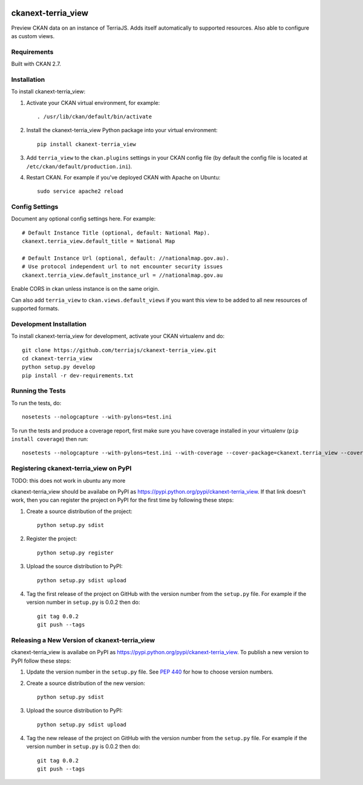 .. You should enable this project on travis-ci.org and coveralls.io to make
   these badges work. The necessary Travis and Coverage config files have been
   generated for you.

.. image:: https://travis-ci.org/terriajs/ckanext-terria_view.svg?branch=master
    :target: https://travis-ci.org/terriajs/ckanext-terria_view

.. image:: https://coveralls.io/repos/terriajs/ckanext-terria_view/badge.svg
  :target: https://coveralls.io/r/terriajs/ckanext-terria_view

.. image:: https://pypip.in/download/ckanext-terria_view/badge.svg
    :target: https://pypi.python.org/pypi//ckanext-terria_view/
    :alt: Downloads

.. image:: https://pypip.in/version/ckanext-terria_view/badge.svg
    :target: https://pypi.python.org/pypi/ckanext-terria_view/
    :alt: Latest Version

.. image:: https://pypip.in/py_versions/ckanext-terria_view/badge.svg
    :target: https://pypi.python.org/pypi/ckanext-terria_view/
    :alt: Supported Python versions

.. image:: https://pypip.in/status/ckanext-terria_view/badge.svg
    :target: https://pypi.python.org/pypi/ckanext-terria_view/
    :alt: Development Status

.. image:: https://pypip.in/license/ckanext-terria_view/badge.svg
    :target: https://pypi.python.org/pypi/ckanext-terria_view/
    :alt: License

=============
ckanext-terria_view
=============

Preview CKAN data on an instance of TerriaJS. Adds itself automatically
to supported resources. Also able to configure as custom views.

------------
Requirements
------------

Built with CKAN 2.7.

------------
Installation
------------

.. Add any additional install steps to the list below.
   For example installing any non-Python dependencies or adding any required
   config settings.

To install ckanext-terria_view:

1. Activate your CKAN virtual environment, for example::

     . /usr/lib/ckan/default/bin/activate

2. Install the ckanext-terria_view Python package into your virtual environment::

     pip install ckanext-terria_view

3. Add ``terria_view`` to the ``ckan.plugins`` 
   settings in your CKAN config file (by default the config file is located at
   ``/etc/ckan/default/production.ini``).

4. Restart CKAN. For example if you've deployed CKAN with Apache on Ubuntu::

     sudo service apache2 reload


---------------
Config Settings
---------------

Document any optional config settings here. For example::

    # Default Instance Title (optional, default: National Map).
    ckanext.terria_view.default_title = National Map
    
    # Default Instance Url (optional, default: //nationalmap.gov.au).
    # Use protocol independent url to not encounter security issues
    ckanext.terria_view.default_instance_url = //nationalmap.gov.au

Enable CORS in ckan unless instance is on the same origin.

Can also add ``terria_view`` to ``ckan.views.default_views`` if you want this
view to be added to all new resources of supported formats.

------------------------
Development Installation
------------------------

To install ckanext-terria_view for development, activate your CKAN virtualenv and
do::

    git clone https://github.com/terriajs/ckanext-terria_view.git
    cd ckanext-terria_view
    python setup.py develop
    pip install -r dev-requirements.txt


-----------------
Running the Tests
-----------------

To run the tests, do::

    nosetests --nologcapture --with-pylons=test.ini

To run the tests and produce a coverage report, first make sure you have
coverage installed in your virtualenv (``pip install coverage``) then run::

    nosetests --nologcapture --with-pylons=test.ini --with-coverage --cover-package=ckanext.terria_view --cover-inclusive --cover-erase --cover-tests


---------------------------------
Registering ckanext-terria_view on PyPI
---------------------------------

TODO: this does not work in ubuntu any more

ckanext-terria_view should be availabe on PyPI as
https://pypi.python.org/pypi/ckanext-terria_view. If that link doesn't work, then
you can register the project on PyPI for the first time by following these
steps:

1. Create a source distribution of the project::

     python setup.py sdist

2. Register the project::

     python setup.py register

3. Upload the source distribution to PyPI::

     python setup.py sdist upload

4. Tag the first release of the project on GitHub with the version number from
   the ``setup.py`` file. For example if the version number in ``setup.py`` is
   0.0.2 then do::

       git tag 0.0.2
       git push --tags


----------------------------------------
Releasing a New Version of ckanext-terria_view
----------------------------------------

ckanext-terria_view is availabe on PyPI as https://pypi.python.org/pypi/ckanext-terria_view.
To publish a new version to PyPI follow these steps:

1. Update the version number in the ``setup.py`` file.
   See `PEP 440 <http://legacy.python.org/dev/peps/pep-0440/#public-version-identifiers>`_
   for how to choose version numbers.

2. Create a source distribution of the new version::

     python setup.py sdist

3. Upload the source distribution to PyPI::

     python setup.py sdist upload

4. Tag the new release of the project on GitHub with the version number from
   the ``setup.py`` file. For example if the version number in ``setup.py`` is
   0.0.2 then do::

       git tag 0.0.2
       git push --tags

